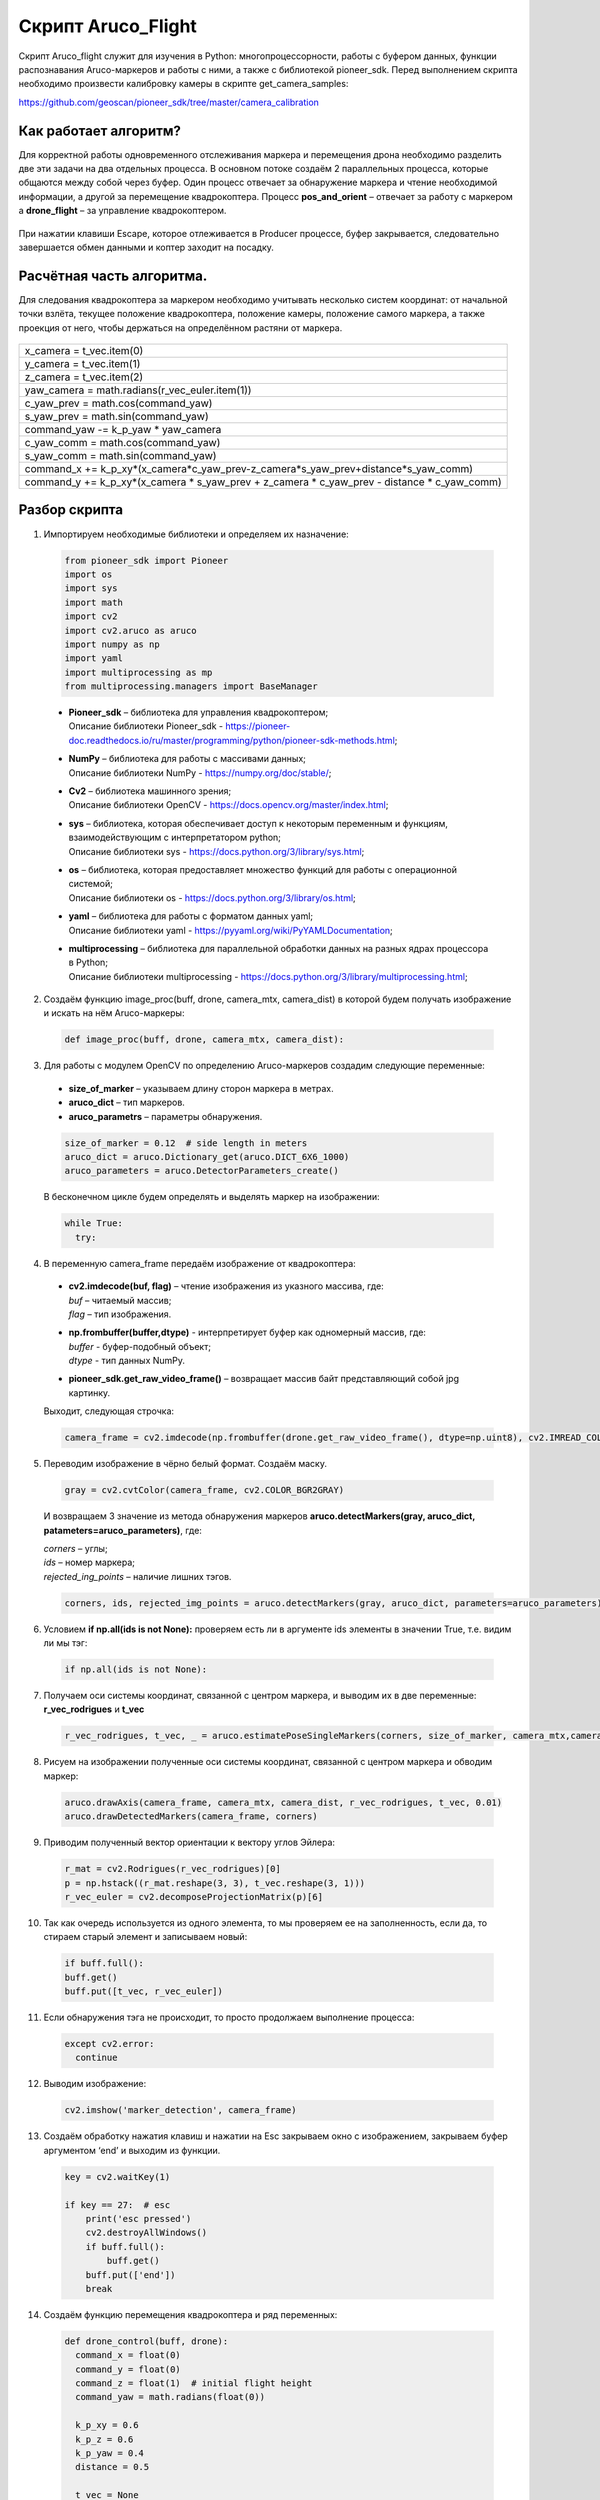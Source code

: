 Скрипт Aruco_Flight
===================

Скрипт Aruco_flight служит для изучения в Python: многопроцессорности, работы с буфером данных, функции распознавания Aruco-маркеров и работы с
ними, а также с библиотекой pioneer_sdk. Перед выполнением скрипта необходимо произвести калибровку камеры в скрипте get_camera_samples: 

https://github.com/geoscan/pioneer_sdk/tree/master/camera_calibration

Как работает алгоритм?
----------------------

Для корректной работы одновременного отслеживания маркера и перемещения
дрона необходимо разделить две эти задачи на два отдельных процесса. В
основном потоке создаём 2 параллельных процесса, которые общаются между
собой через буфер. Один процесс отвечает за обнаружение маркера и чтение
необходимой информации, а другой за перемещение квадрокоптера.
Процесс **pos_and_orient** – отвечает за работу с маркером а
**drone_flight** – за управление квадрокоптером.

.. figure:: media/image1.PNG
   :align: center
   :scale:  80%


    Рисунок 1 - Принципиальная схема работы алгоритма

При нажатии клавиши Escape, которое отлеживается в Producer процессе,
буфер закрывается, следовательно завершается обмен данными и коптер
заходит на посадку.

.. figure:: media/image2.PNG
   :align: center
   :scale:  80%


    Рисунок 2 - Распределение потоков

Расчётная часть алгоритма.
--------------------------

Для следования квадрокоптера за маркером необходимо учитывать несколько
систем координат: от начальной точки взлёта, текущее положение
квадрокоптера, положение камеры, положение самого маркера, а также
проекция от него, чтобы держаться на определённом растяни от маркера.

.. figure:: media/image3.PNG
   :align: center
   :scale:  50%

    Рисунок 3 - Оси квадрокоптера и маркера

+----------------------------------------------------------------------+
| x_camera = t_vec.item(0)                                             |
+----------------------------------------------------------------------+
| y_camera = t_vec.item(1)                                             |
+----------------------------------------------------------------------+
| z_camera = t_vec.item(2)                                             |
+----------------------------------------------------------------------+
| yaw_camera = math.radians(r_vec_euler.item(1))                       |
+----------------------------------------------------------------------+
| c_yaw_prev = math.cos(command_yaw)                                   |
+----------------------------------------------------------------------+
| s_yaw_prev = math.sin(command_yaw)                                   |
+----------------------------------------------------------------------+
| command_yaw -= k_p_yaw \* yaw_camera                                 |
+----------------------------------------------------------------------+
| c_yaw_comm = math.cos(command_yaw)                                   |
+----------------------------------------------------------------------+
| s_yaw_comm = math.sin(command_yaw)                                   |
+----------------------------------------------------------------------+
| command_x +=                                                         |
| k_p_xy*(x_camera*c_yaw_prev-z_camera*s_yaw_prev+distance*s_yaw_comm) |
+----------------------------------------------------------------------+
| command_y += k_p_xy*(x_camera \* s_yaw_prev + z_camera \* c_yaw_prev |
| - distance \* c_yaw_comm)                                            |
+----------------------------------------------------------------------+

Разбор скрипта
--------------

1. Импортируем необходимые библиотеки и определяем их назначение:

  .. code-block:: python

      from pioneer_sdk import Pioneer
      import os
      import sys
      import math
      import cv2
      import cv2.aruco as aruco
      import numpy as np
      import yaml
      import multiprocessing as mp
      from multiprocessing.managers import BaseManager

  -  | **Pioneer_sdk** – библиотека для управления квадрокоптером;
     | Описание библиотеки Pioneer_sdk - https://pioneer-doc.readthedocs.io/ru/master/programming/python/pioneer-sdk-methods.html;

  -  | **NumPy** – библиотека для работы с массивами данных;
     | Описание библиотеки NumPy - https://numpy.org/doc/stable/;

  -  | **Cv2** – библиотека машинного зрения;
     | Описание библиотеки OpenCV - https://docs.opencv.org/master/index.html;

  -  | **sys** – библиотека, которая обеспечивает доступ к некоторым переменным и функциям, взаимодействующим с интерпретатором python;
     | Описание библиотеки sys - https://docs.python.org/3/library/sys.html;

  -  | **os** – библиотека, которая предоставляет множество функций для работы с операционной системой;
     | Описание библиотеки os - https://docs.python.org/3/library/os.html;

  -  | **yaml** – библиотека для работы с форматом данных yaml;
     | Описание библиотеки yaml - https://pyyaml.org/wiki/PyYAMLDocumentation;

  -  | **multiprocessing** – библиотека для параллельной обработки данных на разных ядрах процессора в Python;
     | Описание библиотеки multiprocessing - https://docs.python.org/3/library/multiprocessing.html;


2. Создаём функцию image_proc(buff, drone, camera_mtx, camera_dist) в которой будем получать изображение и искать на нём Aruco-маркеры:

  .. code-block:: python

      def image_proc(buff, drone, camera_mtx, camera_dist):

3. Для работы с модулем OpenCV по определению Aruco-маркеров создадим следующие переменные:

  - **size_of_marker** – указываем длину сторон маркера в метрах.
  - **aruco_dict** – тип маркеров.
  - **aruco_parametrs** – параметры обнаружения.

  .. code-block:: python

    size_of_marker = 0.12  # side length in meters
    aruco_dict = aruco.Dictionary_get(aruco.DICT_6X6_1000)
    aruco_parameters = aruco.DetectorParameters_create()

  В бесконечном цикле будем определять и выделять маркер на изображении:

  .. code-block:: python

    while True:
      try:

4. В переменную camera_frame передаём изображение от квадрокоптера:

  - | **cv2.imdecode(buf, flag)** – чтение изображения из указного массива, где:
    | *buf* – читаемый массив;
    | *flag* – тип изображения.

  - | **np.frombuffer(buffer,dtype)** - интерпретирует буфер как одномерный массив, где:
    | *buffer* - буфер-подобный объект;
    | *dtype* - тип данных NumPy.

  - | **pioneer_sdk.get_raw_video_frame()** – возвращает массив байт представляющий собой jpg картинку.

  Выходит, следующая строчка:

  .. code-block:: python

    camera_frame = cv2.imdecode(np.frombuffer(drone.get_raw_video_frame(), dtype=np.uint8), cv2.IMREAD_COLOR)

5. Переводим изображение в чёрно белый формат. Создаём маску.

  .. code-block:: python

    gray = cv2.cvtColor(camera_frame, cv2.COLOR_BGR2GRAY)

  И возвращаем 3 значение из метода обнаружения маркеров **aruco.detectMarkers(gray, aruco_dict, patameters=aruco_parameters)**, где:

  | *corners* – углы; 
  | *ids* – номер маркера;
  | *rejected_ing_points* – наличие лишних тэгов.

  .. code-block:: python

     corners, ids, rejected_img_points = aruco.detectMarkers(gray, aruco_dict, parameters=aruco_parameters)

6. Условием **if np.all(ids is not None):** проверяем есть ли в аргументе ids элементы в значении True, т.е. видим ли мы тэг:

  .. code-block:: python

    if np.all(ids is not None):

7. Получаем оси системы координат, связанной с центром маркера, и выводим их в две переменные: **r_vec_rodrigues** и **t_vec**

  .. code-block:: python

    r_vec_rodrigues, t_vec, _ = aruco.estimatePoseSingleMarkers(corners, size_of_marker, camera_mtx,camera_dist)

8. Рисуем на изображении полученные оси системы координат, связанной с центром маркера и обводим маркер:

  .. code-block:: python

    aruco.drawAxis(camera_frame, camera_mtx, camera_dist, r_vec_rodrigues, t_vec, 0.01)
    aruco.drawDetectedMarkers(camera_frame, corners)

9. Приводим полученный вектор ориентации к вектору углов Эйлера:

  .. code-block:: python

    r_mat = cv2.Rodrigues(r_vec_rodrigues)[0]
    p = np.hstack((r_mat.reshape(3, 3), t_vec.reshape(3, 1)))
    r_vec_euler = cv2.decomposeProjectionMatrix(p)[6]

10. Так как очередь используется из одного элемента, то мы проверяем ее на заполненность, если да, то стираем старый элемент и записываем
    новый:

  .. code-block:: python

    if buff.full():
    buff.get()
    buff.put([t_vec, r_vec_euler])

11. Если обнаружения тэга не происходит, то просто продолжаем выполнение процесса:

  .. code-block:: python

    except cv2.error:
      continue

12. Выводим изображение:

  .. code-block:: python

    cv2.imshow('marker_detection', camera_frame)

13. Создаём обработку нажатия клавиш и нажатии на Esc закрываем окно с изображением, закрываем буфер аргументом ‘end’ и выходим из функции.

  .. code-block:: python

    key = cv2.waitKey(1)

    if key == 27:  # esc
        print('esc pressed')
        cv2.destroyAllWindows()
        if buff.full():
            buff.get()
        buff.put(['end'])
        break

14. Создаём функцию перемещения квадрокоптера и ряд переменных:

  .. code-block:: python

    def drone_control(buff, drone):
      command_x = float(0)
      command_y = float(0)
      command_z = float(1)  # initial flight height
      command_yaw = math.radians(float(0))

      k_p_xy = 0.6
      k_p_z = 0.6
      k_p_yaw = 0.4
      distance = 0.5

      t_vec = None
      r_vec_euler = None

      new_point = True
      new_message = True

      p_r = False

15. Далее запускаем бесконечный цикл, в котором задаём ряд условий.

  .. code-block:: python

    while True:

16. Если получаем новую точку или новое сообщение, то перемещаемся в
    актуальные точки и сбрасываем флаги.

  .. code-block:: python

    if new_point and new_message:
      drone.go_to_local_point(x=command_x, y=command_y, z=command_z, yaw=command_yaw)
      new_point = False
      new_message = False

17. Если в буфере есть какое-либо значение, то получаем его. Если длинна сообщения 1 и его содержимое ‘end’, то завершаем процесс. В
    противном случае переменой **t_vec** и **r_vec_euler** присваиваем матрицы получение из буфера. Выставляем флаг **new_massage**.

  .. code-block:: python

    if not buff.empty():
      message = buff.get()
      if len(message) == 1 and message[0] == 'end':
          break
      t_vec = message[0]
      r_vec_euler = message[1]
      new_message = True

18. Если достигнута точка, то выставляем флаг на перерасчёт координат.

  .. code-block:: python
  
    if drone.point_reached():
      p_r = True

19. Если сработал флаг на перерасчёт координат и **t_vec** с **t_vec_euler** не пустые, то происходит расчёт координат:

  .. code-block:: python
  
    if p_r and t_vec is not None and r_vec_euler is not None:
      x_camera = t_vec.item(0)
      y_camera = t_vec.item(1)
      z_camera = t_vec.item(2)
      yaw_camera = math.radians(r_vec_euler.item(1))
      c_yaw_prev = math.cos(command_yaw)
      s_yaw_prev = math.sin(command_yaw)
      command_yaw -= k_p_yaw * yaw_camera
      c_yaw_comm = math.cos(command_yaw)
      s_yaw_comm = math.sin(command_yaw)
      command_x += k_p_xy*(x_camera*c_yaw_prev-z_camera*s_yaw_prev+distance*s_yaw_comm)
      command_y += k_p_xy*(x_camera * s_yaw_prev + z_camera * c_yaw_prev - distance * c_yaw_comm)
      command_z -= k_p_z * y_camera
      new_point = True
      p_r = False

20. Далее используем конструкцию **if \__name_\_ == '__main__':**, которая является точкой входа в программу, и сообщаем о запуске скрипта. Всё, что идёт до этого условия, выполнятся всегда: и при вызове в качестве модуля и при вызове, как исполняемый файл.

  .. code-block:: python
  
    if __name__ == '__main__':
      print('start')

  | Подробное описание данной конструкции: https://docs.python.org/3/library/__main__.html


21. Внутри конструкции **try** загружаем калибровочный файл **yaml**, заранее
    созданный в скрипте **get_camera_samples**.

  .. code-block:: python
  
    try:
      # change if calibration_matrix.yaml file is located in not default location
      calibration_file = open(os.path.join(os.getcwd(), '..', "camera_calibration", "result", "calibration_matrix.yaml"))
      parsed_calibration_file = yaml.load(calibration_file, Loader=yaml.FullLoader)
      mtx = np.array(parsed_calibration_file.get("camera_matrix"))
      dist = np.array(parsed_calibration_file.get("dist_coeff"))

22. Если калибровочного файла нет, то пишем о необходимости произвести калибровку и завершаем выполнение скрипта:

  .. code-block:: python
  
    except FileNotFoundError:
      print('Сan not find calibration data, please run get_camera_samples.py script from camera calibration folder')
      sys.exit(0)

23. Необходимо воспользоваться конструкцией **manager**, т.к. просто экземпляр класса нельзя передавать в буфере. Помимо этого, запускаем
    моторы и взлетаем.

  .. code-block:: python
  
    BaseManager.register('Pioneer', Pioneer)
    manager = BaseManager()
    manager.start()
    pioneer_mini = manager.Pioneer()
    pioneer_mini.arm()
    pioneer_mini.takeoff()

24. Создаём буфер обмена данными и мульти процессы, исполнительными функциями которых являются ранее созданные image_proc и drone_control запускам их.

  .. code-block:: python
  
    buffer = mp.Queue(maxsize=1)
    pos_and_orient = mp.Process(target=image_proc, args=(buffer, pioneer_mini, mtx, dist))
    drone_flight = mp.Process(target=drone_control, args=(buffer, pioneer_mini))
    pos_and_orient.start()
    drone_flight.start()

25. Как только выполнение процессов завершено, то они прикрепляются обратно к основному потоку для их корректного закрытия:

  .. code-block:: python
  
    pos_and_orient.join()
    drone_flight.join()
  
    pioneer_mini.land()


Вопросы для самостоятельного разбора.
~~~~~~~~~~~~~~~~~~~~~~~~~~~~~~~~~~~~~

| 1) Как можно улучшить поворот за тегом?
| 2) Дописать алгоритм так, чтобы можно было отслеживать маркер независимо от его ориентации.
| 3) Если два маркера, отслеживать один – ближайший.
| 4) Дописать алгоритм так, чтобы коптер отслеживал строго определенный маркер из словаря. (например (aruco.DICT_6X6_1000))
| 5) Дописать алгоритм так, чтобы можно отслеживать два маркера и производить конкретные действия для каждого маркера.
| 6) Дописать алгоритм, чтобы коптер совершал индикацию светодиодами в зависимости от маркера который он видит.
| 7) Дописать алгоритм, чтобы коптер производил посадку на маркер.
